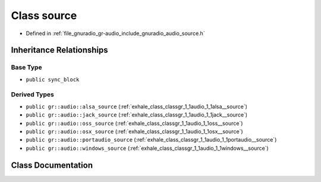 .. _exhale_class_classgr_1_1audio_1_1source:

Class source
============

- Defined in :ref:`file_gnuradio_gr-audio_include_gnuradio_audio_source.h`


Inheritance Relationships
-------------------------

Base Type
*********

- ``public sync_block``


Derived Types
*************

- ``public gr::audio::alsa_source`` (:ref:`exhale_class_classgr_1_1audio_1_1alsa__source`)
- ``public gr::audio::jack_source`` (:ref:`exhale_class_classgr_1_1audio_1_1jack__source`)
- ``public gr::audio::oss_source`` (:ref:`exhale_class_classgr_1_1audio_1_1oss__source`)
- ``public gr::audio::osx_source`` (:ref:`exhale_class_classgr_1_1audio_1_1osx__source`)
- ``public gr::audio::portaudio_source`` (:ref:`exhale_class_classgr_1_1audio_1_1portaudio__source`)
- ``public gr::audio::windows_source`` (:ref:`exhale_class_classgr_1_1audio_1_1windows__source`)


Class Documentation
-------------------


.. doxygenclass:: gr::audio::source
   :project: gnuradio
   :members:
   :protected-members:
   :undoc-members: